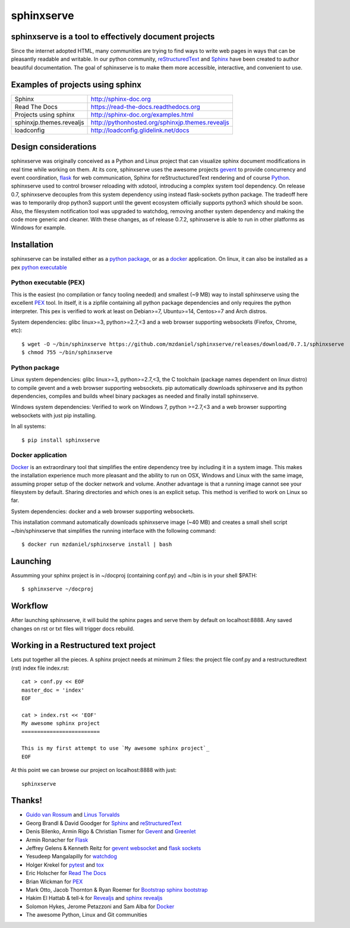 ===========
sphinxserve
===========

sphinxserve is a tool to effectively document projects
======================================================

Since the internet adopted HTML, many communities are trying to find ways to
write web pages in ways that can be pleasantly readable and writable. In our
python community, `reStructuredText`_ and `Sphinx`_ have been created to author
beautiful documentation. The goal of sphinxserve is to make them more
accessible, interactive, and convenient to use.


Examples of projects using sphinx
=================================

========================   ================================================
Sphinx                     http://sphinx-doc.org
Read The Docs              https://read-the-docs.readthedocs.org
Projects using sphinx      http://sphinx-doc.org/examples.html
sphinxjp.themes.revealjs   http://pythonhosted.org/sphinxjp.themes.revealjs
loadconfig                 http://loadconfig.glidelink.net/docs
========================   ================================================


Design considerations
=====================

sphinxserve was originally conceived as a Python and Linux project that can
visualize sphinx document modifications in real time while working on them. At
its core, sphinxserve uses the awesome projects `gevent`_  to provide
concurrency and event coordination, `flask`_ for web communication, Sphinx
for reStructucturedText rendering and of course `Python`_. sphinxserve used to
control browser reloading with xdotool, introducing a complex system tool
dependency. On release 0.7, sphinxserve decouples from this system dependency
using instead flask-sockets python package. The tradeoff here was to
temporarily drop python3 support until the gevent ecosystem officially
supports python3 which should be soon. Also, the filesystem notification tool
was upgraded to watchdog, removing another system dependency and making
the code more generic and cleaner. With these changes, as of release 0.7.2,
sphinxserve is able to run in other platforms as Windows for example.


Installation
============

sphinxserve can be installed either as a `python package`_, or as a `docker`_
application. On linux, it can also be installed as a pex `python executable`_

.. _python package: https://pypi.python.org/pypi/sphinxserve
.. _docker app: https://hub.docker.com/r/mzdaniel/sphinxserve
.. _Python executable: https://github.com/mzdaniel/sphinxserve/releases


Python executable (PEX)
~~~~~~~~~~~~~~~~~~~~~~~

This is the easiest (no compilation or fancy tooling needed) and smallest
(~9 MB) way to install sphinxserve using the excellent `PEX`_ tool. In itself,
it is a zipfile containing all python package dependencies and only requires
the python interpreter. This pex is verified to work at least on Debian>=7,
Ubuntu>=14, Centos>=7 and Arch distros.

System dependencies: glibc linux>=3, python>=2.7,<3 and a web browser
supporting websockets (Firefox, Chrome, etc)::

    $ wget -O ~/bin/sphinxserve https://github.com/mzdaniel/sphinxserve/releases/download/0.7.1/sphinxserve
    $ chmod 755 ~/bin/sphinxserve


Python package
~~~~~~~~~~~~~~

Linux system dependencies: glibc linux>=3, python>=2.7,<3, the C toolchain
(package names dependent on linux distro) to compile gevent and a web browser
supporting websockets. pip automatically downloads sphinxserve and its python
dependencies, compiles and builds wheel binary packages as needed and finally
install sphinxserve.

Windows system dependencies: Verified to work on Windows 7, python >=2.7,<3 and
a web browser supporting websockets with just pip installing.

In all systems::

    $ pip install sphinxserve


Docker application
~~~~~~~~~~~~~~~~~~

`Docker`_ is an extraordinary tool that simplifies the entire dependency tree
by including it in a system image. This makes the installation experience
much more pleasant and the ability to run on OSX, Windows and Linux with the
same image, assuming proper setup of the docker network and volume. Another
advantage is that a running image cannot see your filesystem by default.
Sharing directories and which ones is an explicit setup. This method is
verified to work on Linux so far.

System dependencies: docker and a web browser supporting websockets.

This installation command automatically downloads sphinxserve image (~40 MB)
and creates a small shell script ~/bin/sphinxserve that simplifies the running
interface with the following command::

    $ docker run mzdaniel/sphinxserve install | bash


Launching
=========

Assumming your sphinx project is in ~/docproj (containing conf.py) and
~/bin is in your shell $PATH::

    $ sphinxserve ~/docproj


Workflow
========

After launching sphinxserve, it will build the sphinx pages and serve them
by default on localhost:8888. Any saved changes on rst or txt files will
trigger docs rebuild.


Working in a Restructured text project
======================================

Lets put together all the pieces. A sphinx project needs at minimum 2 files:
the project file conf.py and a restructuredtext (rst) index file index.rst::

    cat > conf.py << EOF
    master_doc = 'index'
    EOF

    cat > index.rst << 'EOF'
    My awesome sphinx project
    =========================

    This is my first attempt to use `My awesome sphinx project`_
    EOF

At this point we can browse our project on localhost:8888 with just::

    sphinxserve


Thanks!
=======

* `Guido van Rossum`_ and `Linus Torvalds`_
* Georg Brandl & David Goodger for `Sphinx`_ and `reStructuredText`_
* Denis Bilenko, Armin Rigo & Christian Tismer for `Gevent`_ and `Greenlet`_
* Armin Ronacher for `Flask`_
* Jeffrey Gelens & Kenneth Reitz for `gevent websocket`_ and `flask sockets`_
* Yesudeep Mangalapilly for `watchdog`_
* Holger Krekel for `pytest`_ and `tox`_
* Eric Holscher for `Read The Docs`_
* Brian Wickman for `PEX`_
* Mark Otto, Jacob Thornton & Ryan Roemer for `Bootstrap`_  `sphinx bootstrap`_
* Hakim El Hattab & tell-k for `Revealjs`_ and `sphinx revealjs`_
* Solomon Hykes, Jerome Petazzoni and Sam Alba for `Docker`_
* The awesome Python, Linux and Git communities

.. _Guido van Rossum: http://en.wikipedia.org/wiki/Guido_van_Rossum
.. _Linus Torvalds: http://en.wikipedia.org/wiki/Linus_Torvalds
.. _python: https://www.python.org
.. _sphinx: http://sphinx-doc.org/tutorial.html
.. _restructuredtext: http://docutils.sourceforge.net/rst.html
.. _gevent: http://gevent.org
.. _greenlet: https://github.com/python-greenlet/greenlet
.. _flask: http://flask.pocoo.org
.. _gevent websocket:  https://bitbucket.org/Jeffrey/gevent-websocket
.. _flask sockets: https://github.com/kennethreitz/flask-sockets
.. _watchdog: https://github.com/gorakhargosh/watchdog
.. _pytest: http://pytest.org
.. _pex: https://github.com/pantsbuild/pex
.. _tox: https://testrun.org/tox
.. _read the docs: https://readthedocs.org
.. _bootstrap: http://getbootstrap.com
.. _sphinx bootstrap: http://ryan-roemer.github.io/sphinx-bootstrap-theme
.. _revealjs: http://lab.hakim.se/reveal-js
.. _sphinx revealjs: http://pythonhosted.org/sphinxjp.themes.revealjs
.. _docker: https://www.docker.com



